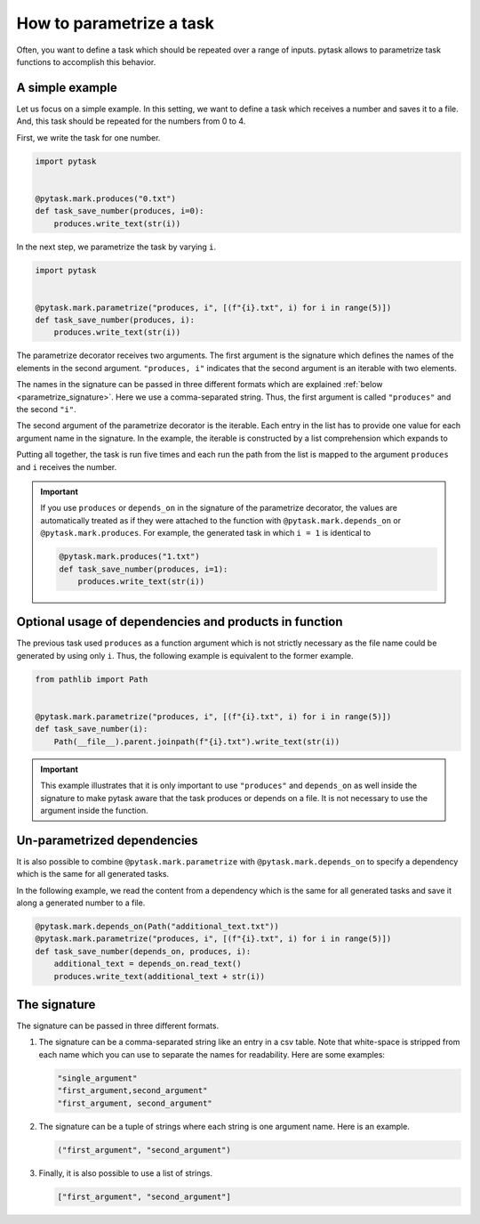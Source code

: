 How to parametrize a task
=========================

Often, you want to define a task which should be repeated over a range of inputs. pytask
allows to parametrize task functions to accomplish this behavior.

A simple example
----------------

Let us focus on a simple example. In this setting, we want to define a task which
receives a number and saves it to a file. And, this task should be repeated for the
numbers from 0 to 4.

First, we write the task for one number.

.. code-block:: python

    import pytask


    @pytask.mark.produces("0.txt")
    def task_save_number(produces, i=0):
        produces.write_text(str(i))

In the next step, we parametrize the task by varying ``i``.

.. code-block:: python

    import pytask


    @pytask.mark.parametrize("produces, i", [(f"{i}.txt", i) for i in range(5)])
    def task_save_number(produces, i):
        produces.write_text(str(i))

The parametrize decorator receives two arguments. The first argument is the signature
which defines the names of the elements in the second argument. ``"produces, i"``
indicates that the second argument is an iterable with two elements.

The names in the signature can be passed in three different formats which are explained
:ref:`below <parametrize_signature>`. Here we use a comma-separated string. Thus, the
first argument is called ``"produces"`` and the second ``"i"``.

The second argument of the parametrize decorator is the iterable. Each entry in the list
has to provide one value for each argument name in the signature. In the example, the
iterable is constructed by a list comprehension which expands to

.. ipython::

    In [1]: from pathlib import Path

    In [2]: [(Path(f"{i}.txt"), i) for i in range(5)]

Putting all together, the task is run five times and each run the path from the list is
mapped to the argument ``produces`` and ``i`` receives the number.

.. important::

    If you use ``produces`` or ``depends_on`` in the signature of the parametrize
    decorator, the values are automatically treated as if they were attached to the
    function with ``@pytask.mark.depends_on`` or ``@pytask.mark.produces``. For
    example, the generated task in which ``i = 1`` is identical to

    .. code-block:: python

        @pytask.mark.produces("1.txt")
        def task_save_number(produces, i=1):
            produces.write_text(str(i))


Optional usage of dependencies and products in function
-------------------------------------------------------

The previous task used ``produces`` as a function argument which is not strictly
necessary as the file name could be generated by using only ``i``. Thus, the following
example is equivalent to the former example.

.. code-block:: python

    from pathlib import Path


    @pytask.mark.parametrize("produces, i", [(f"{i}.txt", i) for i in range(5)])
    def task_save_number(i):
        Path(__file__).parent.joinpath(f"{i}.txt").write_text(str(i))

.. important::

    This example illustrates that it is only important to use ``"produces"`` and
    ``depends_on`` as well inside the signature to make pytask aware that the task
    produces or depends on a file. It is not necessary to use the argument inside
    the function.


Un-parametrized dependencies
----------------------------

It is also possible to combine ``@pytask.mark.parametrize`` with
``@pytask.mark.depends_on`` to specify a dependency which is the same for all generated
tasks.

In the following example, we read the content from a dependency which is the same for
all generated tasks and save it along a generated number to a file.

.. code-block:: python

    @pytask.mark.depends_on(Path("additional_text.txt"))
    @pytask.mark.parametrize("produces, i", [(f"{i}.txt", i) for i in range(5)])
    def task_save_number(depends_on, produces, i):
        additional_text = depends_on.read_text()
        produces.write_text(additional_text + str(i))


.. _parametrize_signature:

The signature
-------------

The signature can be passed in three different formats.

1. The signature can be a comma-separated string like an entry in a csv table. Note that
   white-space is stripped from each name which you can use to separate the names for
   readability. Here are some examples:

   .. code-block:: python

       "single_argument"
       "first_argument,second_argument"
       "first_argument, second_argument"

2. The signature can be a tuple of strings where each string is one argument name. Here
   is an example.

   .. code-block:: python

       ("first_argument", "second_argument")

3. Finally, it is also possible to use a list of strings.

   .. code-block:: python

       ["first_argument", "second_argument"]
